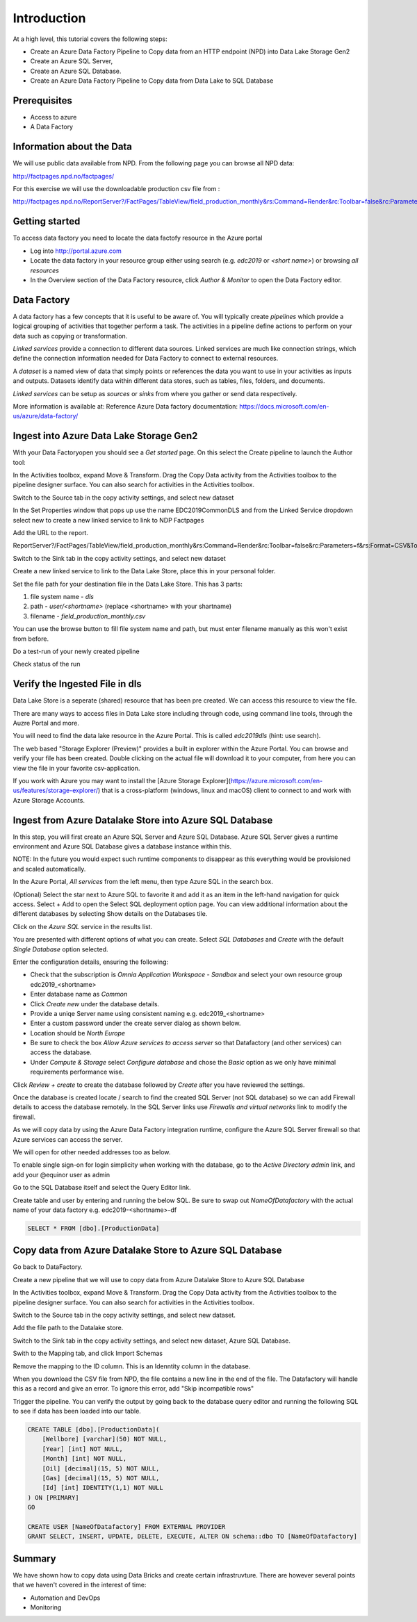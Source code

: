 Introduction
============
At a high level, this tutorial covers the following steps:

* Create an Azure Data Factory Pipeline to Copy data from an HTTP endpoint 
  (NPD) into Data Lake Storage Gen2
* Create an Azure SQL Server, 
* Create an Azure SQL Database.
* Create an Azure Data Factory Pipeline to Copy data from Data Lake to SQL 
  Database

Prerequisites
-------------

* Access to azure
* A Data Factory

Information about the Data
--------------------------

We will use public data available from NPD. From the following page you can browse all NPD data: 

http://factpages.npd.no/factpages/

For this exercise we will use the downloadable production csv file from :

http://factpages.npd.no/ReportServer?/FactPages/TableView/field_production_monthly&rs:Command=Render&rc:Toolbar=false&rc:Parameters=f&rs:Format=CSV&Top100=false&IpAddress=143.97.2.35&CultureCode=en

Getting started
---------------

To access data factory you need to locate the data factofy resource in the Azure portal

* Log into http://portal.azure.com 
* Locate the data factory in your resource group either using search (e.g. 
  *edc2019* or *<short name>*) or browsing *all resources*
* In the Overview section of the Data Factory resource, click 
  *Author & Monitor* to open the Data Factory editor.

Data Factory
------------

A data factory has a few concepts that it is useful to be aware of. You will typically create *pipelines* which provide a logical grouping of activities that together perform a task. The activities in a pipeline define actions to perform on your data such as copying or transformation.

*Linked services* provide a connection to different data sources. Linked services are much like connection strings, which define the connection information needed for Data Factory to connect to external resources.

A *dataset* is a named view of data that simply points or references the data you want to use in your activities as inputs and outputs. Datasets identify data within different data stores, such as tables, files, folders, and documents.

*Linked services* can be setup as *sources* or *sinks* from where you gather or send data respectively. 

More information is available at: Reference Azure Data factory documentation: https://docs.microsoft.com/en-us/azure/data-factory/

Ingest into Azure Data Lake Storage Gen2
----------------------------------------

With your Data Factoryopen you should see a *Get started* page. On this select the Create pipeline to launch the Author tool:

.. image:: images/1_Create_pipeline.png

In the Activities toolbox, expand Move & Transform. Drag the Copy Data activity from the Activities toolbox to the pipeline designer surface. You can also search for activities in the Activities toolbox. 

.. image:: images/2_Copy_Activity.png

Switch to the Source tab in the copy activity settings, and select new dataset

.. image:: images/3_new_dataset.png

.. image:: images/4_new_http_dataset.png
.. image:: images/5_new_binary.png

In the Set Properties window that pops up use the name EDC2019CommonDLS and from the Linked Service dropdown select new to create a new linked service to link to NDP Factpages

.. image:: images/6_new_linkedservice_http.png

.. image:: images/7_new_linkedservicehttp2.png

Add the URL to the report.

ReportServer?/FactPages/TableView/field_production_monthly&rs:Command=Render&rc:Toolbar=false&rc:Parameters=f&rs:Format=CSV&Top100=false&IpAddress=143.97.2.35&CultureCode=en

.. image:: images/8_set_property.png

Switch to the Sink tab in the copy activity settings, and select new dataset

.. image:: images/9_sink_new_dls_dataset.png

.. image:: images/10_new_binary.png

Create a new linked service to link to the Data Lake Store, place this in your personal folder.

.. image:: images/11_new_linkeservice_dls.png

Set the file path for your destination file in the Data Lake Store. This has 3 parts:

1. file system name - *dls*
2. path - *user/<shortname>* (replace <shortname> with your shartname)
3. filename - *field_production_monthly.csv*

You can use the browse button to fill file system name and path, but must enter filename manually as this won't exist from before.

.. image:: images/12_set_property.png

Do a test-run of your newly created pipeline

.. image:: images/test-pipeline.png

Check status of the run

.. image:: images/test-run.png

Verify the Ingested File in dls
-------------------------------

Data Lake Store is a seperate (shared) resource that has been pre created. We can access this resource to view the file.

There are many ways to access files in Data Lake store including through code, using command line tools, through the Auzre Portal and more.

You will need to find the data lake resource in the Azure Portal. This is called *edc2019dls* (hint: use search).

.. image:: images/storage-explorer.png

The web based "Storage Explorer (Preview)" provides a built in explorer within the Azure Portal. You can browse and verify your file has been created. Double clicking on the actual file will download it to your computer, from here you can view the file in your favorite csv-application.

.. image:: images/storage-explorer-view-file.png

If you work with Azure you may want to install the [Azure Storage Explorer](https://azure.microsoft.com/en-us/features/storage-explorer/) that is a cross-platform (windows, linux and macOS) client to connect to and work with Azure Storage Accounts.

Ingest from Azure Datalake Store into Azure SQL Database
--------------------------------------------------------

In this step, you will first create an Azure SQL Server and Azure SQL 
Database. Azure SQL Server gives a runtime environment and Azure SQL 
Database gives a database instance within this. 

NOTE: In the future you would expect such runtime components to disappear as 
this everything would be provisioned and scaled automatically.

In the Azure Portal, *All services* from the left menu, then type Azure SQL 
in the search box. 

(Optional) Select the star next to Azure SQL to favorite it and add it as 
an item in the left-hand navigation for quick access.
Select + Add to open the Select SQL deployment option page. You can view 
additional information about the different databases by selecting Show 
details on the Databases tile.

Click on the *Azure SQL* service in the results list.

You are presented with different options of what you can create. Select
*SQL Databases* and *Create* with the default *Single Database* option 
selected.

.. image:: images/SQL/1_new_sql_server.png

Enter the configuration details, ensuring the following:

* Check that the subscription is *Omnia Application Workspace - Sandbox*
  and select your own resource group edc2019_<shortname>
* Enter database name as *Common*
* Click *Create new* under the database details. 
* Provide a uniqe Server name using consistent naming e.g. edc2019_<shortname>
* Enter a custom password under the create server dialog as shown below. 
* Location should be *North Europe*
* Be sure to check the box *Allow Azure services to access server* so that 
  Datafactory (and other services) can access the database.
* Under *Compute & Storage* select *Configure database* and chose the *Basic*
  option as we only have minimal requirements performance wise. 

.. image:: images/SQL/2_new_sql_server2.png

Click *Review + create* to create the database followed by *Create* after you 
have reviewed the settings.

Once the database is created locate / search to find the created SQL Server 
(not SQL database) so we can add Firewall details to access the database 
remotely. In the SQL Server links use *Firewalls and virtual networks* link
to modify the firewall.  

As we will copy data by using the Azure Data Factory integration runtime, 
configure the Azure SQL Server firewall so that Azure services can access 
the server. 

We will open for other needed addresses too as below. 

.. image:: images/SQL/3_set_firewall.png

To enable single sign-on for login simplicity when working with the database,
go to the *Active Directory admin* link, and add your @equinor user as admin

.. image:: images/SQL/4_set_AD_admin.png

Go to the SQL Database itself and select the Query Editor link.

Create table and user by entering and running the below SQL. Be sure to swap
out *NameOfDatafactory* with the actual name of your data factory e.g. edc2019-<shortname>-df

.. code-block:: sql

    SELECT * FROM [dbo].[ProductionData]

.. image:: images/SQL/5_Create_table_user.png

Copy data from Azure Datalake Store to Azure SQL Database
---------------------------------------------------------

Go back to DataFactory.

Create a new pipeline that we will use to copy data from Azure Datalake Store to Azure SQL Database

In the Activities toolbox, expand Move & Transform. Drag the Copy Data activity from the Activities toolbox to the pipeline designer surface. You can also search for activities in the Activities toolbox.

Switch to the Source tab in the copy activity settings, and select new dataset.

.. image:: images/SQL/1_new_dataset_dls.png

.. image:: images/SQL/2_new_dataset_dls2.png
.. image:: images/SQL/3_new_delimitedText.png

.. image:: images/SQL/4_linkedservice_dls.png

Add the file path to the Datalake store.

.. image:: images/SQL/5_set_property.png

Switch to the Sink tab in the copy activity settings, and select new dataset, 
Azure SQL Database.

.. image:: images/SQL/6_new_dataset_sql.png

.. image:: images/SQL/7_new_linkedservice_sql.png

.. image:: images/SQL/8_new_linkedservice_sql2.png

.. image:: images/SQL/9_set_property.png

Swith to the Mapping tab, and click Import Schemas

.. image:: images/SQL/10_Mapping.png

Remove the mapping to the ID column. This is an Idenntity column in the 
database.

.. image:: images/SQL/11_Mapping2.png

When you download the CSV file from NPD, the file contains a new line in the 
end of the file. The Datafactory will handle this as a record and give an 
error. To ignore this error, add "Skip incompatible rows"

.. image:: images/SQL/12_Settings.png

Trigger the pipeline. You can verify the output by going back to the database query editor and running the following SQL to see if data has been loaded into our table.

.. code-block:: sql

    CREATE TABLE [dbo].[ProductionData](
        [Wellbore] [varchar](50) NOT NULL,
        [Year] [int] NOT NULL,
        [Month] [int] NOT NULL,
        [Oil] [decimal](15, 5) NOT NULL,
        [Gas] [decimal](15, 5) NOT NULL,
        [Id] [int] IDENTITY(1,1) NOT NULL
    ) ON [PRIMARY]
    GO

    CREATE USER [NameOfDatafactory] FROM EXTERNAL PROVIDER
    GRANT SELECT, INSERT, UPDATE, DELETE, EXECUTE, ALTER ON schema::dbo TO [NameOfDatafactory]

Summary
-------

We have shown how to copy data using Data Bricks and create certain 
infrastruvture. There are however several points that we haven't covered in 
the interest of time:

* Automation and DevOps
* Monitoring
